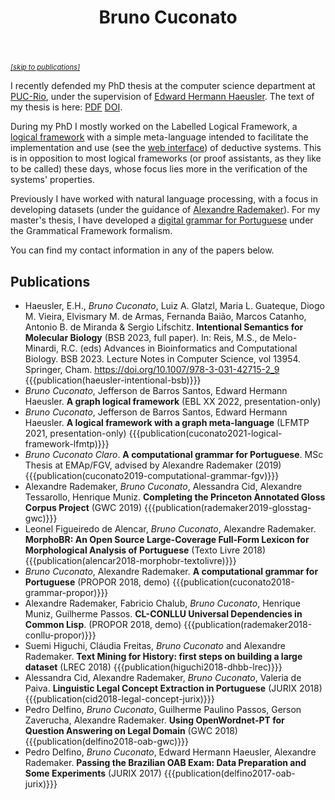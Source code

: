 #+TITLE: Bruno Cuconato

#+begin_export html
<a href="#publications" style="font-style:italic;font-size:0.8em;">[skip to publications]​</a>
#+end_export

I recently defended my PhD thesis at the computer science department
at [[https://en.wikipedia.org/wiki/Pontifical_Catholic_University_of_Rio_de_Janeiro][PUC-Rio]], under the supervision of [[https://www-di.inf.puc-rio.br/~hermann/][Edward Hermann Haeusler]]. The text
of my thesis is here: [[https://www.maxwell.vrac.puc-rio.br/65161/65161.PDF][PDF]] [[https://doi.org/10.17771/PUCRio.acad.65161][DOI]].

During my PhD I mostly worked on the Labelled Logical Framework, a
[[https://en.wikipedia.org/wiki/Logical_framework][logical framework]] with a simple meta-language intended to facilitate
the implementation and use (see the [[https://glf.tecmf.inf.puc-rio.br/][web interface]]) of deductive
systems. This is in opposition to most logical frameworks (or proof
assistants, as they like to be called) these days, whose focus lies
more in the verification of the systems' properties.

Previously I have worked with natural language processing, with a
focus in developing datasets (under the guidance of [[https://arademaker.github.io/][Alexandre
Rademaker]]). For my master's thesis, I have developed a [[./blog/gf-grammars.org][digital grammar
for Portuguese]] under the Grammatical Framework formalism.

You can find my contact information in any of the papers below.

** Publications
   :PROPERTIES:
   :CUSTOM_ID: publications
   :END:

  - Haeusler, E.H., /Bruno Cuconato/, Luiz A. Glatzl, Maria L.
    Guateque, Diogo M. Vieira, Elvismary M. de Armas, Fernanda Baião,
    Marcos Catanho, Antonio B. de Miranda & Sergio Lifschitz.
    *Intentional Semantics for Molecular Biology* (BSB 2023, full
    paper). In: Reis, M.S., de Melo-Minardi, R.C. (eds) Advances in
    Bioinformatics and Computational Biology. BSB 2023. Lecture Notes
    in Computer Science, vol 13954. Springer, Cham.
    https://doi.org/10.1007/978-3-031-42715-2_9
    {{{publication(haeusler-intentional-bsb)}}}
  - /Bruno Cuconato/, Jefferson de Barros Santos, Edward Hermann
    Haeusler. *A graph logical framework* (EBL XX 2022, presentation-only)
  - /Bruno Cuconato/, Jefferson de Barros Santos, Edward Hermann
    Haeusler. *A logical framework with a graph meta-language* (LFMTP
    2021, presentation-only)
    {{{publication(cuconato2021-logical-framework-lfmtp)}}}
  - /Bruno Cuconato Claro/. *A computational grammar for
    Portuguese*. MSc Thesis at EMAp/FGV, advised by Alexandre
    Rademaker (2019)
    {{{publication(cuconato2019-computational-grammar-fgv)}}}
  - Alexandre Rademaker, /Bruno Cuconato/, Alessandra Cid, Alexandre
    Tessarollo, Henrique Muniz. *Completing the Princeton Annotated
    Gloss Corpus Project* (GWC 2019)
    {{{publication(rademaker2019-glosstag-gwc)}}}
  - Leonel Figueiredo de Alencar, /Bruno Cuconato/, Alexandre
    Rademaker. *MorphoBR: An Open Source Large-Coverage Full-Form
    Lexicon for Morphological Analysis of Portuguese* (Texto
    Livre 2018) {{{publication(alencar2018-morphobr-textolivre)}}}
  - /Bruno Cuconato/, Alexandre Rademaker. *A computational grammar
    for Portuguese* (PROPOR 2018, demo)
    {{{publication(cuconato2018-grammar-propor)}}}
  - Alexandre Rademaker, Fabricio Chalub, /Bruno Cuconato/, Henrique
    Muniz, Guilherme Passos. *CL-CONLLU Universal Dependencies in
    Common Lisp*. (PROPOR 2018, demo)
    {{{publication(rademaker2018-conllu-propor)}}}
  - Suemi Higuchi, Cláudia Freitas, /Bruno Cuconato/ and Alexandre
    Rademaker. *Text Mining for History: first steps on building a
    large dataset* (LREC 2018)
    {{{publication(higuchi2018-dhbb-lrec)}}}
  - Alessandra Cid, Alexandre Rademaker, /Bruno Cuconato/, Valeria de
    Paiva. *Linguistic Legal Concept Extraction in Portuguese*
    (JURIX 2018) {{{publication(cid2018-legal-concept-jurix)}}}
  - Pedro Delfino, /Bruno Cuconato/, Guilherme Paulino Passos, Gerson
    Zaverucha, Alexandre Rademaker. *Using OpenWordnet-PT for Question
    Answering on Legal Domain* (GWC 2018)
    {{{publication(delfino2018-oab-gwc)}}}
  - Pedro Delfino, /Bruno Cuconato/, Edward Hermann Haeusler,
    Alexandre Rademaker. *Passing the Brazilian OAB Exam: Data
    Preparation and Some Experiments* (JURIX 2017)
    {{{publication(delfino2017-oab-jurix)}}}
